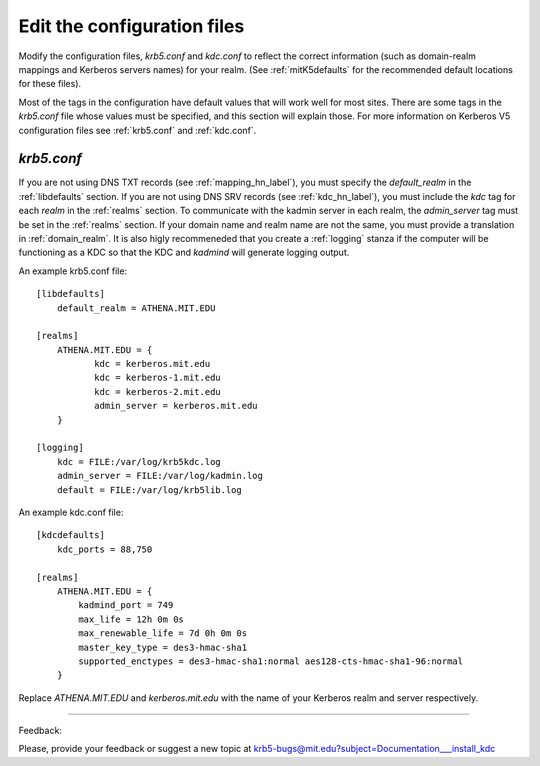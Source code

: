Edit the configuration files
==================================

Modify the configuration files, *krb5.conf* and *kdc.conf* to reflect the correct information
(such as domain-realm mappings and Kerberos servers names) for your realm. 
(See :ref:`mitK5defaults` for the recommended default locations for these files). 

Most of the tags in the configuration have default values that will work well for most sites. 
There are some tags in the *krb5.conf* file whose values must be specified, 
and this section will explain those. 
For more information on Kerberos V5 configuration files see :ref:`krb5.conf` and :ref:`kdc.conf`.

*krb5.conf*
-------------

If you are not using DNS TXT records (see :ref:`mapping_hn_label`), you must specify the *default_realm* in the :ref:`libdefaults` section.
If you are not using DNS SRV records (see :ref:`kdc_hn_label`), you must include the *kdc* tag for each *realm* in the :ref:`realms` section.
To communicate with the kadmin server in each realm, the *admin_server* tag must be set in the :ref:`realms` section.
If your domain name and realm name are not the same, you must provide a translation in :ref:`domain_realm`.
It is also higly recommeneded that you create a :ref:`logging` stanza if the computer will be functioning as a KDC 
so that the KDC and *kadmind* will generate logging output.


An example krb5.conf file::


     [libdefaults]
         default_realm = ATHENA.MIT.EDU
     
     [realms]
         ATHENA.MIT.EDU = {
         	kdc = kerberos.mit.edu
         	kdc = kerberos-1.mit.edu
         	kdc = kerberos-2.mit.edu
         	admin_server = kerberos.mit.edu
         }

     [logging]
         kdc = FILE:/var/log/krb5kdc.log
         admin_server = FILE:/var/log/kadmin.log
         default = FILE:/var/log/krb5lib.log
     

An example kdc.conf file::

     [kdcdefaults]
         kdc_ports = 88,750
     
     [realms]
         ATHENA.MIT.EDU = {
             kadmind_port = 749
             max_life = 12h 0m 0s
             max_renewable_life = 7d 0h 0m 0s
             master_key_type = des3-hmac-sha1
             supported_enctypes = des3-hmac-sha1:normal aes128-cts-hmac-sha1-96:normal
         }
     

Replace *ATHENA.MIT.EDU* and *kerberos.mit.edu*  with the name of your Kerberos realm and server respectively.

------------

Feedback:

Please, provide your feedback or suggest a new topic at krb5-bugs@mit.edu?subject=Documentation___install_kdc

